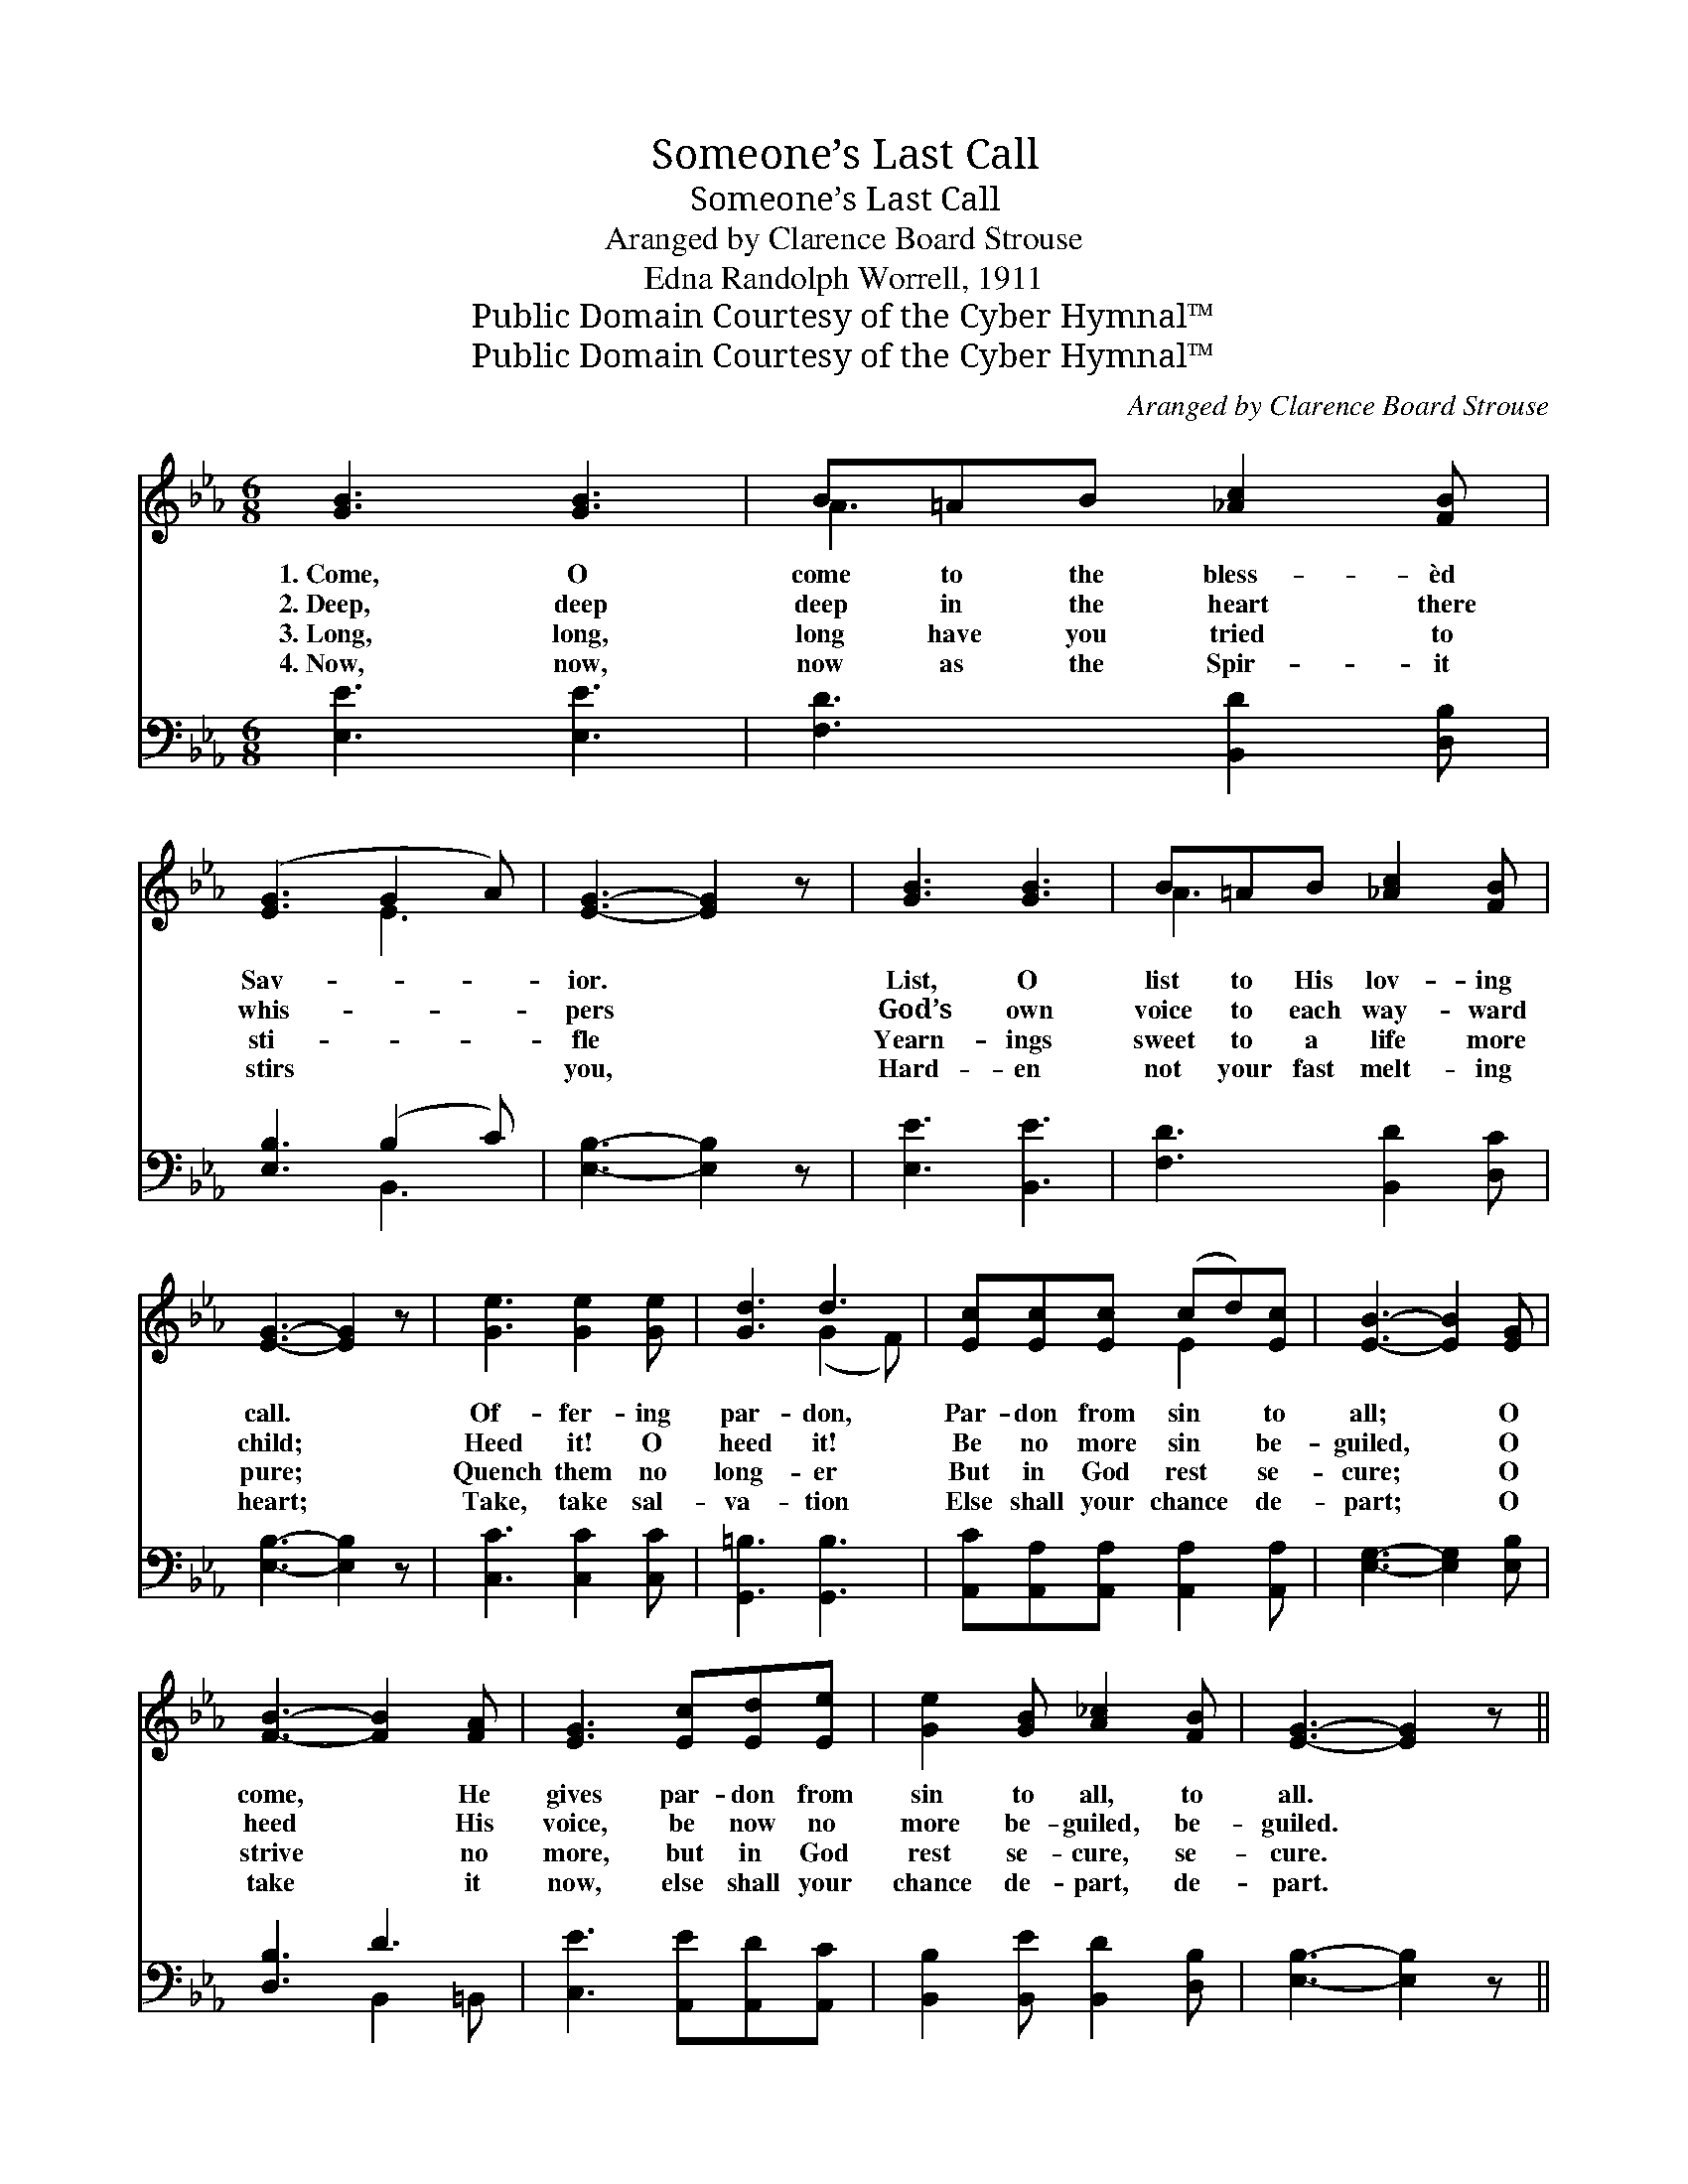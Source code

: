 X:1
T:Someone’s Last Call
T:Someone’s Last Call
T:Aranged by Clarence Board Strouse
T:Edna Randolph Worrell, 1911
T:Public Domain Courtesy of the Cyber Hymnal™
T:Public Domain Courtesy of the Cyber Hymnal™
C:Aranged by Clarence Board Strouse
Z:Public Domain
Z:Courtesy of the Cyber Hymnal™
%%score ( 1 2 ) ( 3 4 )
L:1/8
M:6/8
K:Eb
V:1 treble 
V:2 treble 
V:3 bass 
V:4 bass 
V:1
 [GB]3 [GB]3 | B=AB [_Ac]2 [FB] | ([EG]3 G2 A) | [EG]3- [EG]2 z | [GB]3 [GB]3 | B=AB [_Ac]2 [FB] | %6
w: 1.~Come, O|come to the bless- èd|Sav- * *|ior. *|List, O|list to His lov- ing|
w: 2.~Deep, deep|deep in the heart there|whis- * *|pers *|God’s own|voice to each way- ward|
w: 3.~Long, long,|long have you tried to|sti- * *|fle *|Yearn- ings|sweet to a life more|
w: 4.~Now, now,|now as the Spir- it|stirs * *|you, *|Hard- en|not your fast melt- ing|
 [EG]3- [EG]2 z | [Ge]3 [Ge]2 [Ge] | [Gd]3 d3 | [Ec][Ec][Ec] (cd)[Ec] | [EB]3- [EB]2 [EG] | %11
w: call. *|Of- fer- ing|par- don,|Par- don from sin * to|all; * O|
w: child; *|Heed it! O|heed it!|Be no more sin * be-|guiled, * O|
w: pure; *|Quench them no|long- er|But in God rest * se-|cure; * O|
w: heart; *|Take, take sal-|va- tion|Else shall your chance * de-|part; * O|
 [FB]3- [FB]2 [FA] | [EG]3 [Ec][Ed][Ee] | [Ge]2 [GB] [A_c]2 [FB] | [EG]3- [EG]2 z || %15
w: come, * He|gives par- don from|sin to all, to|all. *|
w: heed * His|voice, be now no|more be- guiled, be-|guiled. *|
w: strive * no|more, but in God|rest se- cure, se-|cure. *|
w: take * it|now, else shall your|chance de- part, de-|part. *|
"^Refrain" [Ge]3 [Ge]2 [Ge] | [Gd]3 d3 | [Ec][Ec][Ec] [Ec][Ec][Ec] | [EB]3- [EB]2 [EG] | %19
w: ||||
w: Come, come to|Je- sus,|Come ere this mo- ment takes|flight; * It|
w: ||||
w: ||||
 [FB]3- [FB]2 [FA] | [EG]3 [Ac][Ad][Ae] | [Ge]2 [EB] [D_c]2 [DB] | E3- E2 z |] %23
w: ||||
w: may * be|now some- one’s last|call, last call to-|night. *|
w: ||||
w: ||||
V:2
 x6 | A3 x3 | x3 E3 | x6 | x6 | A3 x3 | x6 | x6 | x3 (G2 F) | x3 E2 x | x6 | x6 | x6 | x6 | x6 || %15
 x6 | x3 (G2 F) | x6 | x6 | x6 | x6 | x6 | E3- E2 x |] %23
V:3
 [E,E]3 [E,E]3 | [F,D]3 [B,,D]2 [D,B,] | [E,B,]3 (B,2 C) | [E,B,]3- [E,B,]2 z | [E,E]3 [B,,E]3 | %5
 [F,D]3 [B,,D]2 [D,C] | [E,B,]3- [E,B,]2 z | [C,C]3 [C,C]2 [C,C] | [G,,=B,]3 [G,,B,]3 | %9
 [A,,C][A,,A,][A,,A,] [A,,A,]2 [A,,A,] | [E,G,]3- [E,G,]2 [E,B,] | [D,B,]3 D3 | %12
 [C,E]3 [A,,E][A,,D][A,,C] | [B,,B,]2 [B,,E] [B,,D]2 [D,B,] | [E,B,]3- [E,B,]2 z || %15
 [C,C]3 [C,C]2 [C,C] | [G,,=B,]3 [G,,B,]3 | [A,,C][A,,A,][A,,A,] [A,,A,][A,,A,][C,A,] | %18
 [E,G,]3- [E,G,]2 [E,B,] | [D,B,]3 D3 | [C,E]3 [A,,E][A,,D][A,,C] | %21
 [B,,B,]2 [B,,G,] [B,,A,]2 [B,,A,] | [E,G,]3- [E,G,]2 z |] %23
V:4
 x6 | x6 | x3 B,,3 | x6 | x6 | x6 | x6 | x6 | x6 | x6 | x6 | x3 B,,2 =B,, | x6 | x6 | x6 || x6 | %16
 x6 | x6 | x6 | x3 B,,2 =B,, | x6 | x6 | x6 |] %23

